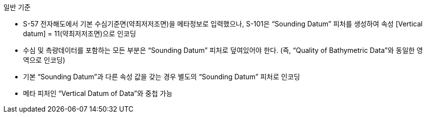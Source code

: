 // tag::SoundingDatum[]
.일반 기준

* S-57 전자해도에서 기본 수심기준면(약최저저조면)을 메타정보로 입력했으나, S-101은 “Sounding Datum” 피처를 생성하여 속성 [Vertical datum] = 11(약최저저조면)으로 인코딩
* 수심 및 측량데이터를 포함하는 모든 부분은 “Sounding Datum” 피처로 덮여있어야 한다. (즉, “Quality of Bathymetric Data”와 동일한 영역으로 인코딩)
* 기본 “Sounding Datum”과 다른 속성 값을 갖는 경우 별도의 “Sounding Datum” 피처로 인코딩
* 메타 피처인 “Vertical Datum of Data”와 중첩 가능
// end::SoundingDatum[]
